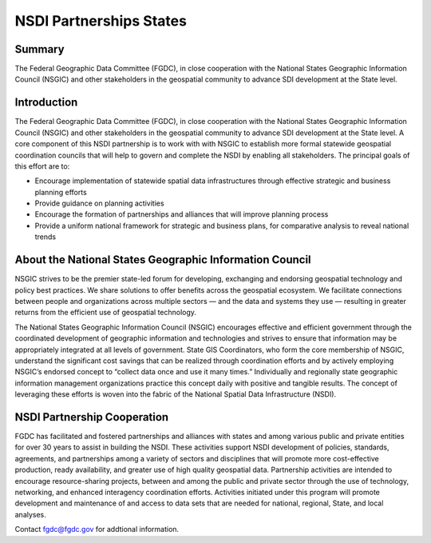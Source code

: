 .. meta::
   :title: U.S. NSDI Partnerships NSGIC
   :description: Provides information on the U.S. NSDI Partnership activities with the National States Geographic Information Council
   :keywords: NSDI, Place-Based, SDI, NSDI, NSDI Components, NSDI Standards, Standards, Governance, Data Governance, Spatial, GSDI, Geographic, Evidence-Based, Geospatial, GDA, NGDA, Geospatial Data Act, OGC, ISO, ANSI
NSDI Partnerships States
======================

Summary
-------------------------------
The Federal Geographic Data Committee (FGDC), in close cooperation with the National States Geographic Information Council (NSGIC) and other stakeholders in the geospatial community to advance SDI development at the State level.  

Introduction
-------------------------------

The Federal Geographic Data Committee (FGDC), in close cooperation with the National States Geographic Information Council (NSGIC) and other stakeholders in the geospatial community to advance SDI development at the State level.  A core component of this NSDI partnership is to work with with NSGIC to establish more formal statewide geospatial coordination councils that will help to govern and complete the NSDI by enabling all stakeholders.  The principal goals of this effort are to: 

•	Encourage implementation of statewide spatial data infrastructures through effective strategic and business planning efforts
•	Provide guidance on planning activities
•	Encourage the formation of partnerships and alliances that will improve planning process
•	Provide a uniform national framework for strategic and business plans, for comparative analysis to reveal national trends

About the National States Geographic Information Council
-------------------------------

NSGIC strives to be the premier state-led forum for developing, exchanging and endorsing geospatial technology and policy best practices. We share solutions to offer benefits across the geospatial ecosystem. We facilitate connections between people and organizations across multiple sectors — and the data and systems they use — resulting in greater returns from the efficient use of geospatial technology.

The National States Geographic Information Council (NSGIC) encourages effective and efficient government through the coordinated development of geographic information and technologies and strives to ensure that information may be appropriately integrated at all levels of government. State GIS Coordinators, who form the core membership of NSGIC, understand the significant cost savings that can be realized through coordination efforts and by actively employing NSGIC’s endorsed concept to “collect data once and use it many times.” Individually and regionally state geographic information management organizations practice this concept daily with positive and tangible results. The concept of leveraging these efforts is woven into the fabric of the National Spatial Data Infrastructure (NSDI).

NSDI Partnership Cooperation
-------------------------------

FGDC has facilitated and fostered partnerships and alliances with states and among various public and private entities for over 30 years to assist in building the NSDI. These activities support NSDI development of policies, standards, agreements, and partnerships among a variety of sectors and disciplines that will promote more cost-effective production, ready availability, and greater use of high quality geospatial data. Partnership activities are intended to encourage resource-sharing projects, between and among the public and private sector through the use of technology, networking, and enhanced interagency coordination efforts. Activities initiated under this program will promote development and maintenance of and access to data sets that are needed for national, regional, State, and local analyses.

Contact fgdc@fgdc.gov for addtional information.